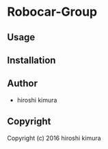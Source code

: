 * Robocar-Group 

** Usage

** Installation

** Author

+ hiroshi kimura

** Copyright

Copyright (c) 2016 hiroshi kimura
